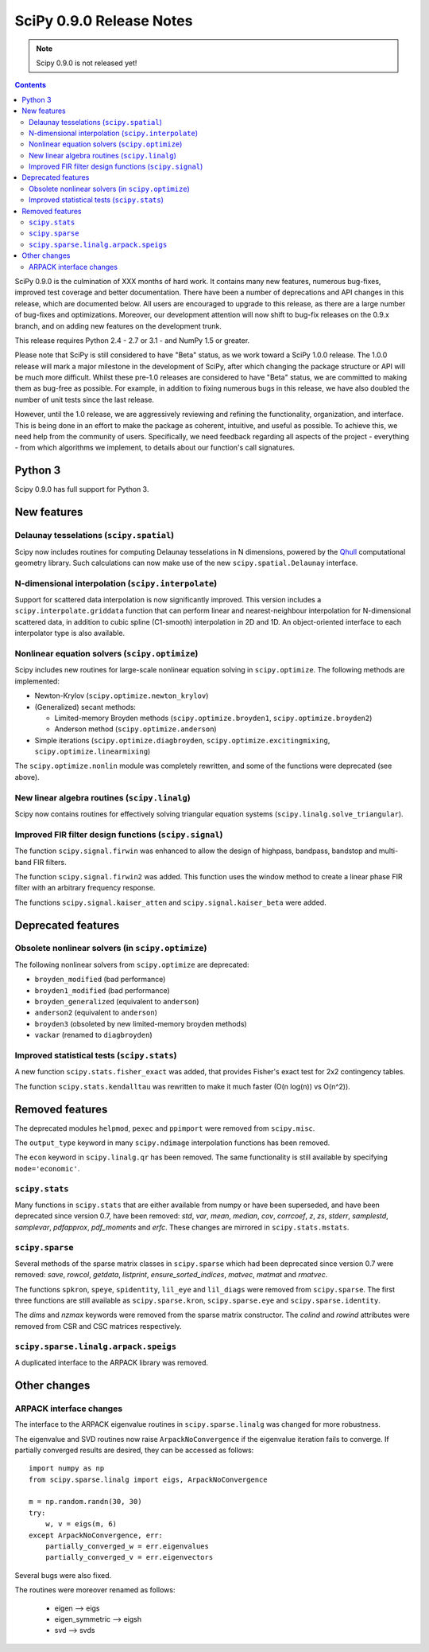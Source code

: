 =========================
SciPy 0.9.0 Release Notes
=========================

.. note:: Scipy 0.9.0 is not released yet!

.. contents::

SciPy 0.9.0 is the culmination of XXX months of hard work. It contains
many new features, numerous bug-fixes, improved test coverage and
better documentation.  There have been a number of deprecations and
API changes in this release, which are documented below.  All users
are encouraged to upgrade to this release, as there are a large number
of bug-fixes and optimizations.  Moreover, our development attention
will now shift to bug-fix releases on the 0.9.x branch, and on adding
new features on the development trunk.

This release requires Python 2.4 - 2.7 or 3.1 - and NumPy 1.5 or greater.

Please note that SciPy is still considered to have "Beta" status, as
we work toward a SciPy 1.0.0 release.  The 1.0.0 release will mark a
major milestone in the development of SciPy, after which changing the
package structure or API will be much more difficult.  Whilst these
pre-1.0 releases are considered to have "Beta" status, we are
committed to making them as bug-free as possible.  For example, in
addition to fixing numerous bugs in this release, we have also doubled
the number of unit tests since the last release.

However, until the 1.0 release, we are aggressively reviewing and
refining the functionality, organization, and interface. This is being
done in an effort to make the package as coherent, intuitive, and
useful as possible.  To achieve this, we need help from the community
of users.  Specifically, we need feedback regarding all aspects of the
project - everything - from which algorithms we implement, to details
about our function's call signatures.

Python 3
========

Scipy 0.9.0 has full support for Python 3.

New features
============

Delaunay tesselations (``scipy.spatial``)
-----------------------------------------

Scipy now includes routines for computing Delaunay tesselations in N
dimensions, powered by the Qhull_ computational geometry library. Such
calculations can now make use of the new ``scipy.spatial.Delaunay``
interface.

.. _Qhull: http://www.qhull.org/

N-dimensional interpolation (``scipy.interpolate``)
---------------------------------------------------

Support for scattered data interpolation is now significantly
improved.  This version includes a ``scipy.interpolate.griddata``
function that can perform linear and nearest-neighbour interpolation
for N-dimensional scattered data, in addition to cubic spline
(C1-smooth) interpolation in 2D and 1D.  An object-oriented interface
to each interpolator type is also available.

Nonlinear equation solvers (``scipy.optimize``)
-----------------------------------------------

Scipy includes new routines for large-scale nonlinear equation solving
in ``scipy.optimize``.  The following methods are implemented:

* Newton-Krylov (``scipy.optimize.newton_krylov``)

* (Generalized) secant methods:

  - Limited-memory Broyden methods (``scipy.optimize.broyden1``,
    ``scipy.optimize.broyden2``)

  - Anderson method (``scipy.optimize.anderson``)

* Simple iterations (``scipy.optimize.diagbroyden``,
  ``scipy.optimize.excitingmixing``, ``scipy.optimize.linearmixing``)

The ``scipy.optimize.nonlin`` module was completely rewritten, and
some of the functions were deprecated (see above).


New linear algebra routines (``scipy.linalg``)
----------------------------------------------

Scipy now contains routines for effectively solving triangular
equation systems (``scipy.linalg.solve_triangular``).


Improved FIR filter design functions (``scipy.signal``)
-------------------------------------------------------

The function ``scipy.signal.firwin`` was enhanced to allow the
design of highpass, bandpass, bandstop and multi-band FIR filters.

The function ``scipy.signal.firwin2`` was added.  This function
uses the window method to create a linear phase FIR filter with
an arbitrary frequency response.

The functions ``scipy.signal.kaiser_atten`` and ``scipy.signal.kaiser_beta``
were added.


Deprecated features
===================

Obsolete nonlinear solvers (in ``scipy.optimize``)
--------------------------------------------------

The following nonlinear solvers from ``scipy.optimize`` are
deprecated:

- ``broyden_modified`` (bad performance)
- ``broyden1_modified`` (bad performance)
- ``broyden_generalized`` (equivalent to ``anderson``)
- ``anderson2`` (equivalent to ``anderson``)
- ``broyden3`` (obsoleted by new limited-memory broyden methods)
- ``vackar`` (renamed to ``diagbroyden``)


Improved statistical tests (``scipy.stats``)
--------------------------------------------

A new function ``scipy.stats.fisher_exact`` was added, that provides Fisher's
exact test for 2x2 contingency tables.

The function ``scipy.stats.kendalltau`` was rewritten to make it much faster
(O(n log(n)) vs O(n^2)).


Removed features
================

The deprecated modules ``helpmod``, ``pexec`` and ``ppimport`` were removed
from ``scipy.misc``.

The ``output_type`` keyword in many ``scipy.ndimage`` interpolation functions
has been removed.

The ``econ`` keyword in ``scipy.linalg.qr`` has been removed. The same
functionality is still available by specifying ``mode='economic'``.


``scipy.stats``
---------------

Many functions in ``scipy.stats`` that are either available from numpy or have
been superseded, and have been deprecated since version 0.7, have been removed:
`std`, `var`, `mean`, `median`, `cov`, `corrcoef`, `z`, `zs`, `stderr`,
`samplestd`, `samplevar`, `pdfapprox`, `pdf_moments` and `erfc`.  These changes
are mirrored in ``scipy.stats.mstats``.


``scipy.sparse``
----------------

Several methods of the sparse matrix classes in ``scipy.sparse`` which had
been deprecated since version 0.7 were removed: `save`, `rowcol`, `getdata`,
`listprint`, `ensure_sorted_indices`, `matvec`, `matmat` and `rmatvec`. 

The functions ``spkron``, ``speye``, ``spidentity``, ``lil_eye`` and
``lil_diags`` were removed from ``scipy.sparse``.  The first three functions
are still available as ``scipy.sparse.kron``, ``scipy.sparse.eye`` and
``scipy.sparse.identity``.

The `dims` and `nzmax` keywords were removed from the sparse matrix
constructor. The `colind` and `rowind` attributes were removed from CSR and CSC
matrices respectively.

``scipy.sparse.linalg.arpack.speigs``
-------------------------------------

A duplicated interface to the ARPACK library was removed.


Other changes
=============

ARPACK interface changes
------------------------

The interface to the ARPACK eigenvalue routines in
``scipy.sparse.linalg`` was changed for more robustness.

The eigenvalue and SVD routines now raise ``ArpackNoConvergence`` if
the eigenvalue iteration fails to converge. If partially converged results
are desired, they can be accessed as follows::

    import numpy as np
    from scipy.sparse.linalg import eigs, ArpackNoConvergence

    m = np.random.randn(30, 30)
    try:
        w, v = eigs(m, 6)
    except ArpackNoConvergence, err:
        partially_converged_w = err.eigenvalues
        partially_converged_v = err.eigenvectors

Several bugs were also fixed.

The routines were moreover renamed as follows:

    - eigen --> eigs
    - eigen_symmetric --> eigsh
    - svd --> svds
